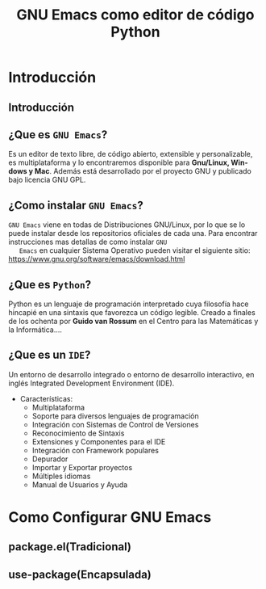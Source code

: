 #+TITLE:     GNU Emacs como editor de código Python
#+AUTHOR:    Edison Ibáñez
#+EMAIL:     edison@disroot.org

#+DESCRIPTION:
#+KEYWORDS:
#+LANGUAGE:  es
#+OPTIONS:   num:t toc:nil ::t |:t ^:{} -:t f:t *:t <:t date:nil author:nil
#+OPTIONS:   tex:t d:nil todo:t pri:nil tags:nil
#+OPTIONS:   timestamp:nil

# started this on 2010-03-30 Tue

# this allows defining headlines to be exported/not be exported
#+SELECT_TAGS: export
#+EXCLUDE_TAGS: noexport

# By default I do not want that source code blocks are evaluated on export. Usually
# I want to evaluate them interactively and retain the original results.
#+PROPERTY: header-args :eval never-export

#+REVEAL_ROOT: https://cdn.jsdelivr.net/npm/reveal.js@3.7.0/
#+REVEAL_PLUGINS: (highlight)
# https://github.com/fniessen/refcard-org-beamer
# https://github.com/dfeich/org-babel-examples/
# https://realpython.com/emacs-the-best-python-editor/
# https://daemons.it/posts/convertir-emacs-en-un-ide-de-python/
# https://daemons.it/posts/use-package-aislar-la-configuraci%C3%B3n-de-cada-paquete/
# https://daemons.it/posts/hacer-la-configuraci%C3%B3n-de-emacs-auto-instalable/


* Beamer configuration                                             :noexport:
** Basic
# this triggers loading the beamer menu (C-c C-b) when the file is read
#+startup: beamer

#+LaTeX_CLASS: beamer
#+LATEX_CMD: xelatex
#+LATEX_HEADER: \usepackage{minted}
#+LATEX_HEADER: \usepackage{ragged2e}
#+LATEX_HEADER: \justify


#    Latex CLASS OPTIONS
# [bigger]
# [presentation]
# [handout] : print handouts, i.e. slides with overlays will be printed with
#   all overlays turned on (no animations).
# [notes=show] : show notes in the generated output (note pages follow the real page)
# [notes=only] : only render the nodes pages

# this setting affects whether the initial PSI picture correctly fills
# the title page, since it scales the title text. One can also use the
# notes=show or notes=only options to produce notes pages in the output.
# #+LaTeX_CLASS_OPTIONS: [t,10pt,notes=show]

#+LaTeX_CLASS_OPTIONS: [t,10pt]


#+COLUMNS: %20ITEM %13BEAMER_env(Env) %6BEAMER_envargs(Args) %4BEAMER_col(Col) %7BEAMER_extra(Extra)

# export second level headings as beamer frames. All headlines below
# the org-beamer-frame-level (i.e. below H value in OPTIONS), are
# exported as blocks
#+OPTIONS: H:2

** Beamer Theme Definition
#+BEAMER_THEME: Madrid
# Note: custom style files can be placed centrally in the user specific directory
# ~/texmf/tex. This will be searched recursively, so substructures are possible.
# q.v. http://tex.stackexchange.com/questions/1137/where-do-i-place-my-own-sty-or-cls-files-to-make-them-available-to-all-my-te

# One could also fine tune a number of theme settings instead of specifying the full theme
#+BEAMER_COLOR_THEME: default
# #+BEAMER_FONT_THEME: professionalfonts
# #+BEAMER_INNER_THEME:
#+BEAMER_OUTER_THEME: miniframes [subsection=false]
# #+LATEX_CLASS: beamer


** changes to BeginSection for TOC and navigation
#+BEAMER_HEADER: \AtBeginSection[]{

# This line inserts a table of contents with the current section highlighted at
# the beginning of each section
#+BEAMER_HEADER: \begin{frame}<beamer>\frametitle{Topic}\tableofcontents[currentsection]\end{frame}

# In order to have the miniframes/smoothbars navigation bullets even though we do not use subsections
# q.v. https://tex.stackexchange.com/questions/2072/beamer-navigation-circles-without-subsections/2078#2078
#+BEAMER_HEADER: \subsection{}
#+BEAMER_HEADER: }

** misc configuration
# I want to define a style for hyperlinks
#+BEAMER_HEADER: \hypersetup{colorlinks=true, linkcolor=blue}

# this can be used to define the transparency of the covered layers
#+BEAMER: \setbeamercovered{transparent=30}



** Some remarks on options
   - [[info:org#Export%20settings][info:org#Export settings]]
   - The H:2 setting in the options line is important for setting the
     Beamer frame level. Headlines will become frames when their level
     is equal to =org-beamer-frame-level=.
   - ^:{} interpret abc_{subs} as subscript, but not abc_subs
   - num:t configures whether to use section numbers. If set to a number
     only headlines of this level or above will be numbered
   - ::t defines that lines starting with ":" will use fixed width font
   - |:t include tables in export
   - -:t Non-nil means interpret "\-", "--" and "---" for export.
   - f:t include footnotes
   - *:t Non-nil means interpret
     : *word*, /word/, _word_ and +word+.
   - <:t toggle inclusion of timestamps
   - timestamp:t include a document creation timestamp into the exported file
   - todo:t include exporting of todo keywords
   - d:nil do not export org heading drawers
   - tags:nil do not export headline tags

** addtional LaTeX packages

   # for generating example texts for testing
   #+BEAMER_HEADER: \usepackage{blindtext}


* Introducción
** Introducción
   #+BEGIN_EXPORT beamer
   \vspace{0.3\textheight}
   \begin{center}
     \begin{minipage}[h]{.75\textwidth}
       \centering
       {\Huge Introducción}
     \end{minipage}
   \end{center}
   #+END_EXPORT
** ¿Que es ~GNU Emacs~?
   #+ATTR_LaTeX: :width 3cm
   [[file:img/emacs.png]]
   #+CAPTION: emacs

   Es un editor de texto libre, de código abierto, extensible y
   personalizable, es multiplataforma y lo encontraremos disponible para
   *Gnu/Linux, Windows y Mac*. Además está desarrollado por el proyecto GNU y
   publicado bajo licencia GNU GPL.
** ¿Como instalar ~GNU Emacs~?
   #+ATTR_LaTeX: :width 3cm
   [[file:img/emacs.png]]
   #+CAPTION: emacs
   ~GNU Emacs~ viene en todas de Distribuciones GNU/Linux, por lo
   que se lo puede instalar desde los repositorios oficiales de cada
   una.
   Para encontrar instrucciones mas detallas de como instalar ~GNU
   Emacs~ en cualquier Sistema Operativo pueden visitar el siguiente
   sitio: [[https://www.gnu.org/software/emacs/download.html][https://www.gnu.org/software/emacs/download.html]]

** ¿Que es ~Python~?
   #+ATTR_LaTeX: :width 3cm
   [[file:img/python.png]]
   #+CAPTION: python

   Python es un lenguaje de programación interpretado cuya filosofía hace
   hincapié en una sintaxis que favorezca un código legible.
   Creado a finales de los ochenta por *Guido van Rossum* en el Centro para
   las Matemáticas y la Informática....
** ¿Que es un ~IDE~?
   Un entorno de desarrollo integrado o entorno de desarrollo
   interactivo, en inglés Integrated Development Environment (IDE).
   - Características:
     - Multiplataforma
     - Soporte para diversos lenguajes de programación
     - Integración con Sistemas de Control de Versiones
     - Reconocimiento de Sintaxis
     - Extensiones y Componentes para el IDE
     - Integración con Framework populares
     - Depurador
     - Importar y Exportar proyectos
     - Múltiples idiomas
     - Manual de Usuarios y Ayuda
* Como Configurar GNU Emacs
** package.el(Tradicional)
** use-package(Encapsulada)
